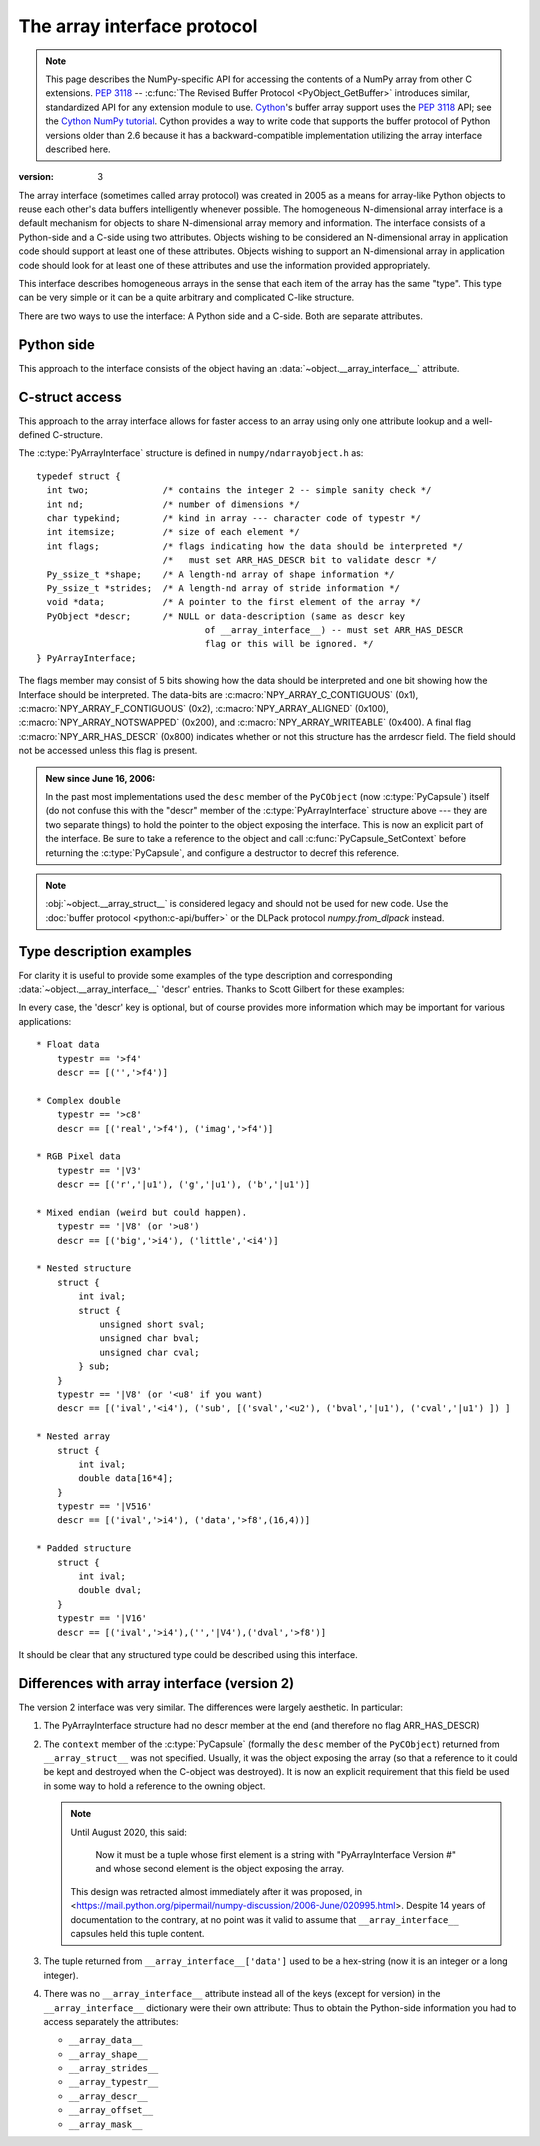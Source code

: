 .. index::
   pair: array; interface
   pair: array; protocol

.. _arrays.interface:

****************************
The array interface protocol
****************************

.. note::

   This page describes the NumPy-specific API for accessing the contents of
   a NumPy array from other C extensions. :pep:`3118` --
   :c:func:`The Revised Buffer Protocol <PyObject_GetBuffer>` introduces
   similar, standardized API for any extension module to use. Cython__'s
   buffer array support uses the :pep:`3118` API; see the `Cython NumPy
   tutorial`__. Cython provides a way to write code that supports the buffer
   protocol of Python versions older than 2.6 because it has a
   backward-compatible implementation utilizing the array interface
   described here.

__ https://cython.org/
__ https://github.com/cython/cython/wiki/tutorials-numpy

:version: 3

The array interface (sometimes called array protocol) was created in
2005 as a means for array-like Python objects to reuse each other's
data buffers intelligently whenever possible. The homogeneous
N-dimensional array interface is a default mechanism for objects to
share N-dimensional array memory and information.  The interface
consists of a Python-side and a C-side using two attributes.  Objects
wishing to be considered an N-dimensional array in application code
should support at least one of these attributes.  Objects wishing to
support an N-dimensional array in application code should look for at
least one of these attributes and use the information provided
appropriately.

This interface describes homogeneous arrays in the sense that each
item of the array has the same "type".  This type can be very simple
or it can be a quite arbitrary and complicated C-like structure.

There are two ways to use the interface: A Python side and a C-side.
Both are separate attributes.

Python side
===========

This approach to the interface consists of the object having an
:data:`~object.__array_interface__` attribute.

.. data:: object.__array_interface__

   A dictionary of items (3 required and 5 optional).  The optional
   keys in the dictionary have implied defaults if they are not
   provided.

   The keys are:

   **shape** (required)
       Tuple whose elements are the array size in each dimension. Each
       entry is an integer (a Python :py:class:`int`).  Note that these
       integers could be larger than the platform ``int`` or ``long``
       could hold (a Python :py:class:`int` is a C ``long``). It is up to the code
       using this attribute to handle this appropriately; either by
       raising an error when overflow is possible, or by using
       ``long long`` as the C type for the shapes.

   **typestr** (required)
       A string providing the basic type of the homogeneous array The
       basic string format consists of 3 parts: a character describing
       the byteorder of the data (``<``: little-endian, ``>``:
       big-endian, ``|``: not-relevant), a character code giving the
       basic type of the array, and an integer providing the number of
       bytes the type uses.

       The basic type character codes are:

       =====  ================================================================
       ``t``  Bit field (following integer gives the number of
              bits in the bit field).
       ``b``  Boolean (integer type where all values are only ``True`` or
              ``False``)
       ``i``  Integer
       ``u``  Unsigned integer
       ``f``  Floating point
       ``c``  Complex floating point
       ``m``  Timedelta
       ``M``  Datetime
       ``O``  Object (i.e. the memory contains a pointer to :c:type:`PyObject`)
       ``S``  String (fixed-length sequence of char)
       ``U``  Unicode (fixed-length sequence of :c:type:`Py_UCS4`)
       ``V``  Other (void \* -- each item is a fixed-size chunk of memory)
       =====  ================================================================

   **descr** (optional)
       A list of tuples providing a more detailed description of the
       memory layout for each item in the homogeneous array.  Each
       tuple in the list has two or three elements.  Normally, this
       attribute would be used when *typestr* is ``V[0-9]+``, but this is
       not a requirement.  The only requirement is that the number of
       bytes represented in the *typestr* key is the same as the total
       number of bytes represented here.  The idea is to support
       descriptions of C-like structs that make up array
       elements.  The elements of each tuple in the list are

       1.  A string providing a name associated with this portion of
           the datatype.  This could also be a tuple of ``('full name',
	   'basic_name')`` where basic name would be a valid Python
           variable name representing the full name of the field.

       2. Either a basic-type description string as in *typestr* or
          another list (for nested structured types)

       3. An optional shape tuple providing how many times this part
          of the structure should be repeated.  No repeats are assumed
          if this is not given.  Very complicated structures can be
          described using this generic interface.  Notice, however,
          that each element of the array is still of the same
          data-type.  Some examples of using this interface are given
          below.

       **Default**: ``[('', typestr)]``

   **data** (optional)
       A 2-tuple whose first argument is a :doc:`Python integer <python:c-api/long>`
       that points to the data-area storing the array contents.

       .. note::
          When converting from C/C++ via ``PyLong_From*`` or high-level
          bindings such as Cython or pybind11, make sure to use an integer
          of sufficiently large bitness.

       This pointer must point to the first element of
       data (in other words any offset is always ignored in this
       case). The second entry in the tuple is a read-only flag (true
       means the data area is read-only).

       This attribute can also be an object exposing the
       :ref:`buffer interface <bufferobjects>` which
       will be used to share the data. If this key is not present (or
       returns None), then memory sharing will be done
       through the buffer interface of the object itself.  In this
       case, the offset key can be used to indicate the start of the
       buffer.  A reference to the object exposing the array interface
       must be stored by the new object if the memory area is to be
       secured.

       **Default**: ``None``

   **strides** (optional)
       Either ``None`` to indicate a C-style contiguous array or
       a tuple of strides which provides the number of bytes needed
       to jump to the next array element in the corresponding
       dimension. Each entry must be an integer (a Python
       :py:class:`int`). As with shape, the values may
       be larger than can be represented by a C ``int`` or ``long``; the
       calling code should handle this appropriately, either by
       raising an error, or by using ``long long`` in C. The
       default is ``None`` which implies a C-style contiguous
       memory buffer. In this model, the last dimension of the array
       varies the fastest.  For example, the default strides tuple
       for an object whose array entries are 8 bytes long and whose
       shape is ``(10, 20, 30)`` would be ``(4800, 240, 8)``.

       **Default**: ``None`` (C-style contiguous)

   **mask** (optional)
       ``None`` or an object exposing the array interface.  All
       elements of the mask array should be interpreted only as true
       or not true indicating which elements of this array are valid.
       The shape of this object should be `"broadcastable"
       <arrays.broadcasting.broadcastable>` to the shape of the
       original array.

       **Default**: ``None`` (All array values are valid)

   **offset** (optional)
       An integer offset into the array data region. This can only be
       used when data is ``None`` or returns a :class:`memoryview`
       object.

       **Default**: ``0``.

   **version** (required)
       An integer showing the version of the interface (i.e. 3 for
       this version).  Be careful not to use this to invalidate
       objects exposing future versions of the interface.


C-struct access
===============

This approach to the array interface allows for faster access to an
array using only one attribute lookup and a well-defined C-structure.

.. data:: object.__array_struct__

   A :c:type:`PyCapsule` whose ``pointer`` member contains a
   pointer to a filled :c:type:`PyArrayInterface` structure.  Memory
   for the structure is dynamically created and the :c:type:`PyCapsule`
   is also created with an appropriate destructor so the retriever of
   this attribute simply has to apply :c:func:`Py_DECREF()` to the
   object returned by this attribute when it is finished.  Also,
   either the data needs to be copied out, or a reference to the
   object exposing this attribute must be held to ensure the data is
   not freed.  Objects exposing the :obj:`__array_struct__` interface
   must also not reallocate their memory if other objects are
   referencing them.

The :c:type:`PyArrayInterface` structure is defined in ``numpy/ndarrayobject.h``
as::

  typedef struct {
    int two;              /* contains the integer 2 -- simple sanity check */
    int nd;               /* number of dimensions */
    char typekind;        /* kind in array --- character code of typestr */
    int itemsize;         /* size of each element */
    int flags;            /* flags indicating how the data should be interpreted */
                          /*   must set ARR_HAS_DESCR bit to validate descr */
    Py_ssize_t *shape;    /* A length-nd array of shape information */
    Py_ssize_t *strides;  /* A length-nd array of stride information */
    void *data;           /* A pointer to the first element of the array */
    PyObject *descr;      /* NULL or data-description (same as descr key
                                  of __array_interface__) -- must set ARR_HAS_DESCR
                                  flag or this will be ignored. */
  } PyArrayInterface;

The flags member may consist of 5 bits showing how the data should be
interpreted and one bit showing how the Interface should be
interpreted.  The data-bits are :c:macro:`NPY_ARRAY_C_CONTIGUOUS` (0x1),
:c:macro:`NPY_ARRAY_F_CONTIGUOUS` (0x2), :c:macro:`NPY_ARRAY_ALIGNED` (0x100),
:c:macro:`NPY_ARRAY_NOTSWAPPED` (0x200), and :c:macro:`NPY_ARRAY_WRITEABLE` (0x400).  A final flag
:c:macro:`NPY_ARR_HAS_DESCR` (0x800) indicates whether or not this structure
has the arrdescr field.  The field should not be accessed unless this
flag is present.

.. c:macro:: NPY_ARR_HAS_DESCR

.. admonition:: New since June 16, 2006:

   In the past most implementations used the ``desc`` member of the ``PyCObject``
   (now :c:type:`PyCapsule`) itself (do not confuse this with the "descr" member of
   the :c:type:`PyArrayInterface` structure above --- they are two separate
   things) to hold the pointer to the object exposing the interface.
   This is now an explicit part of the interface.  Be sure to take a
   reference to the object and call :c:func:`PyCapsule_SetContext` before
   returning the :c:type:`PyCapsule`, and configure a destructor to decref this
   reference.

.. note::

    :obj:`~object.__array_struct__` is considered legacy and should not be used for new
    code. Use the :doc:`buffer protocol <python:c-api/buffer>` or the DLPack protocol
    `numpy.from_dlpack` instead.


Type description examples
=========================

For clarity it is useful to provide some examples of the type
description and corresponding :data:`~object.__array_interface__` 'descr'
entries.  Thanks to Scott Gilbert for these examples:

In every case, the 'descr' key is optional, but of course provides
more information which may be important for various applications::

     * Float data
         typestr == '>f4'
         descr == [('','>f4')]

     * Complex double
         typestr == '>c8'
         descr == [('real','>f4'), ('imag','>f4')]

     * RGB Pixel data
         typestr == '|V3'
         descr == [('r','|u1'), ('g','|u1'), ('b','|u1')]

     * Mixed endian (weird but could happen).
         typestr == '|V8' (or '>u8')
         descr == [('big','>i4'), ('little','<i4')]

     * Nested structure
         struct {
             int ival;
             struct {
                 unsigned short sval;
                 unsigned char bval;
                 unsigned char cval;
             } sub;
         }
         typestr == '|V8' (or '<u8' if you want)
         descr == [('ival','<i4'), ('sub', [('sval','<u2'), ('bval','|u1'), ('cval','|u1') ]) ]

     * Nested array
         struct {
             int ival;
             double data[16*4];
         }
         typestr == '|V516'
         descr == [('ival','>i4'), ('data','>f8',(16,4))]

     * Padded structure
         struct {
             int ival;
             double dval;
         }
         typestr == '|V16'
         descr == [('ival','>i4'),('','|V4'),('dval','>f8')]

It should be clear that any structured type could be described using this
interface.

Differences with array interface (version 2)
============================================

The version 2 interface was very similar.  The differences were
largely aesthetic.  In particular:

1. The PyArrayInterface structure had no descr member at the end
   (and therefore no flag ARR_HAS_DESCR)

2. The ``context`` member of the :c:type:`PyCapsule` (formally the ``desc``
   member of the ``PyCObject``) returned from ``__array_struct__`` was
   not specified.  Usually, it was the object exposing the array (so
   that a reference to it could be kept and destroyed when the
   C-object was destroyed). It is now an explicit requirement that this field
   be used in some way to hold a reference to the owning object.

   .. note::

       Until August 2020, this said:

           Now it must be a tuple whose first element is a string with
           "PyArrayInterface Version #" and whose second element is the object
           exposing the array.

       This design was retracted almost immediately after it was proposed, in
       <https://mail.python.org/pipermail/numpy-discussion/2006-June/020995.html>.
       Despite 14 years of documentation to the contrary, at no point was it
       valid to assume that ``__array_interface__`` capsules held this tuple
       content.

3. The tuple returned from ``__array_interface__['data']`` used to be a
   hex-string (now it is an integer or a long integer).

4. There was no ``__array_interface__`` attribute instead all of the keys
   (except for version) in the ``__array_interface__`` dictionary were
   their own attribute: Thus to obtain the Python-side information you
   had to access separately the attributes:

   * ``__array_data__``
   * ``__array_shape__``
   * ``__array_strides__``
   * ``__array_typestr__``
   * ``__array_descr__``
   * ``__array_offset__``
   * ``__array_mask__``
